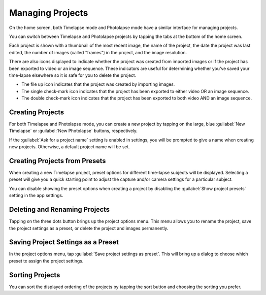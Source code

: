 #################
Managing Projects
#################

On the home screen, both Timelapse mode and Photolapse mode have a similar interface for managing projects.

You can switch between Timelapse and Photolapse projects by tapping the tabs at the bottom of the home screen.

Each project is shown with a thumbnail of the most recent image, the name of the project, the date the project was last edited, the number of images (called "frames") in the project, and the image resolution.

There are also icons displayed to indicate whether the project was created from imported images or if the project has been exported to video or an image sequence. These indicators are useful for determining whether you've saved your time-lapse elsewhere so it is safe for you to delete the project.

- The file up icon indicates that the project was created by importing images.
- The single check-mark icon indicates that the project has been exported to either video OR an image sequence.
- The double check-mark icon indicates that the project has been exported to both video AND an image sequence.


Creating Projects
-----------------

For both Timelapse and Photolapse mode, you can create a new project by tapping on the large, blue :guilabel:`New Timelapse` or :guilabel:`New Photolapse` buttons, respectively.

If the :guilabel:`Ask for a project name` setting is enabled in settings, you will be prompted to give a name when creating new projects. Otherwise, a default project name will be set.


Creating Projects from Presets
------------------------------

When creating a new Timelapse project, preset options for different time-lapse subjects will be displayed. Selecting a preset will give you a quick starting point to adjust the capture and/or camera settings for a particular subject. 

You can disable showing the preset options when creating a project by disabling the :guilabel:`Show project presets` setting in the app settings.


Deleting and Renaming Projects
------------------------------

Tapping on the three dots button brings up the project options menu. This menu allows you to rename the project, save the project settings as a preset, or delete the project and images permanently.


Saving Project Settings as a Preset
-----------------------------------

In the project options menu, tap :guilabel:`Save project settings as preset`. This will bring up a dialog to choose which preset to assign the project settings. 


Sorting Projects
----------------

You can sort the displayed ordering of the projects by tapping the sort button and choosing the sorting you prefer.


